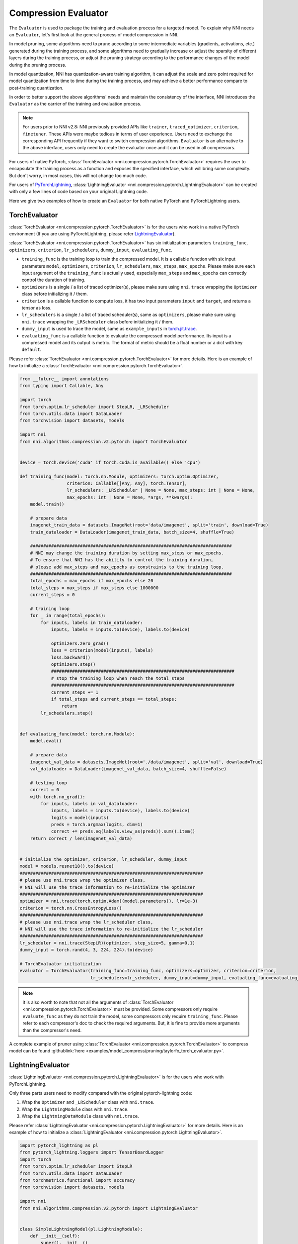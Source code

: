 Compression Evaluator
=====================

The ``Evaluator`` is used to package the training and evaluation process for a targeted model.
To explain why NNI needs an ``Evaluator``, let's first look at the general process of model compression in NNI.

In model pruning, some algorithms need to prune according to some intermediate variables (gradients, activations, etc.) generated during the training process,
and some algorithms need to gradually increase or adjust the sparsity of different layers during the training process,
or adjust the pruning strategy according to the performance changes of the model during the pruning process.

In model quantization, NNI has quantization-aware training algorithm,
it can adjust the scale and zero point required for model quantization from time to time during the training process,
and may achieve a better performance compare to post-training quantization.

In order to better support the above algorithms' needs and maintain the consistency of the interface,
NNI introduces the ``Evaluator`` as the carrier of the training and evaluation process.

.. note::
    For users prior to NNI v2.8: NNI previously provided APIs like ``trainer``, ``traced_optimizer``, ``criterion``, ``finetuner``.
    These APIs were maybe tedious in terms of user experience. Users need to exchange the corresponding API frequently if they want to switch compression algorithms.
    ``Evaluator`` is an alternative to the above interface, users only need to create the evaluator once and it can be used in all compressors.

For users of native PyTorch, :class:`TorchEvaluator <nni.compression.pytorch.TorchEvaluator>` requires the user to encapsulate the training process as a function and exposes the specified interface,
which will bring some complexity. But don't worry, in most cases, this will not change too much code.

For users of `PyTorchLightning <https://www.pytorchlightning.ai/>`__, :class:`LightningEvaluator <nni.compression.pytorch.LightningEvaluator>` can be created with only a few lines of code based on your original Lightning code.

Here we give two examples of how to create an ``Evaluator`` for both native PyTorch and PyTorchLightning users.

TorchEvaluator
--------------

:class:`TorchEvaluator <nni.compression.pytorch.TorchEvaluator>` is for the users who work in a native PyTorch environment (If you are using PyTorchLightning, please refer `LightningEvaluator`_).

:class:`TorchEvaluator <nni.compression.pytorch.TorchEvaluator>` has six initialization parameters ``training_func``, ``optimizers``, ``criterion``, ``lr_schedulers``,
``dummy_input``, ``evaluating_func``.

* ``training_func`` is the training loop to train the compressed model.
  It is a callable function with six input parameters ``model``, ``optimizers``,
  ``criterion``, ``lr_schedulers``, ``max_steps``, ``max_epochs``.
  Please make sure each input argument of the ``training_func`` is actually used,
  especially ``max_steps`` and ``max_epochs`` can correctly control the duration of training.
* ``optimizers`` is a single / a list of traced optimizer(s),
  please make sure using ``nni.trace`` wrapping the ``Optimizer`` class before initializing it / them.
* ``criterion`` is a callable function to compute loss, it has two input parameters ``input`` and ``target``, and returns a tensor as loss.
* ``lr_schedulers`` is a single / a list of traced scheduler(s), same as ``optimizers``,
  please make sure using ``nni.trace`` wrapping the ``_LRScheduler`` class before initializing it / them.
* ``dummy_input`` is used to trace the model, same as ``example_inputs``
  in `torch.jit.trace <https://pytorch.org/docs/stable/generated/torch.jit.trace.html?highlight=torch%20jit%20trace#torch.jit.trace>`_.
* ``evaluating_func`` is a callable function to evaluate the compressed model performance. Its input is a compressed model and its output is metric.
  The format of metric should be a float number or a dict with key ``default``.

Please refer :class:`TorchEvaluator <nni.compression.pytorch.TorchEvaluator>` for more details.
Here is an example of how to initialize a :class:`TorchEvaluator <nni.compression.pytorch.TorchEvaluator>`.

.. code-block:: python

    from __future__ import annotations
    from typing import Callable, Any

    import torch
    from torch.optim.lr_scheduler import StepLR, _LRScheduler
    from torch.utils.data import DataLoader
    from torchvision import datasets, models

    import nni
    from nni.algorithms.compression.v2.pytorch import TorchEvaluator


    device = torch.device('cuda' if torch.cuda.is_available() else 'cpu')

    def training_func(model: torch.nn.Module, optimizers: torch.optim.Optimizer,
                      criterion: Callable[[Any, Any], torch.Tensor],
                      lr_schedulers: _LRScheduler | None = None, max_steps: int | None = None,
                      max_epochs: int | None = None, *args, **kwargs):
        model.train()

        # prepare data
        imagenet_train_data = datasets.ImageNet(root='data/imagenet', split='train', download=True)
        train_dataloader = DataLoader(imagenet_train_data, batch_size=4, shuffle=True)

        #############################################################################
        # NNI may change the training duration by setting max_steps or max_epochs.
        # To ensure that NNI has the ability to control the training duration,
        # please add max_steps and max_epochs as constraints to the training loop.
        #############################################################################
        total_epochs = max_epochs if max_epochs else 20
        total_steps = max_steps if max_steps else 1000000
        current_steps = 0

        # training loop
        for _ in range(total_epochs):
            for inputs, labels in train_dataloader:
                inputs, labels = inputs.to(device), labels.to(device)

                optimizers.zero_grad()
                loss = criterion(model(inputs), labels)
                loss.backward()
                optimizers.step()
                ######################################################################
                # stop the training loop when reach the total_steps
                ######################################################################
                current_steps += 1
                if total_steps and current_steps == total_steps:
                    return
            lr_schedulers.step()


    def evaluating_func(model: torch.nn.Module):
        model.eval()

        # prepare data
        imagenet_val_data = datasets.ImageNet(root='./data/imagenet', split='val', download=True)
        val_dataloader = DataLoader(imagenet_val_data, batch_size=4, shuffle=False)

        # testing loop
        correct = 0
        with torch.no_grad():
            for inputs, labels in val_dataloader:
                inputs, labels = inputs.to(device), labels.to(device)
                logits = model(inputs)
                preds = torch.argmax(logits, dim=1)
                correct += preds.eq(labels.view_as(preds)).sum().item()
        return correct / len(imagenet_val_data)


    # initialize the optimizer, criterion, lr_scheduler, dummy_input
    model = models.resnet18().to(device)
    ######################################################################
    # please use nni.trace wrap the optimizer class,
    # NNI will use the trace information to re-initialize the optimizer
    ######################################################################
    optimizer = nni.trace(torch.optim.Adam)(model.parameters(), lr=1e-3)
    criterion = torch.nn.CrossEntropyLoss()
    ######################################################################
    # please use nni.trace wrap the lr_scheduler class,
    # NNI will use the trace information to re-initialize the lr_scheduler
    ######################################################################
    lr_scheduler = nni.trace(StepLR)(optimizer, step_size=5, gamma=0.1)
    dummy_input = torch.rand(4, 3, 224, 224).to(device)

    # TorchEvaluator initialization
    evaluator = TorchEvaluator(training_func=training_func, optimizers=optimizer, criterion=criterion,
                               lr_schedulers=lr_scheduler, dummy_input=dummy_input, evaluating_func=evaluating_func)


.. note::
    It is also worth to note that not all the arguments of :class:`TorchEvaluator <nni.compression.pytorch.TorchEvaluator>` must be provided.
    Some compressors only require ``evaluate_func`` as they do not train the model, some compressors only require ``training_func``.
    Please refer to each compressor's doc to check the required arguments.
    But, it is fine to provide more arguments than the compressor's need.


A complete example of pruner using :class:`TorchEvaluator <nni.compression.pytorch.TorchEvaluator>` to compress model can be found :githublink:`here <examples/model_compress/pruning/taylorfo_torch_evaluator.py>`.


LightningEvaluator
------------------
:class:`LightningEvaluator <nni.compression.pytorch.LightningEvaluator>` is for the users who work with PyTorchLightning.

Only three parts users need to modify compared with the original pytorch-lightning code:

1. Wrap the ``Optimizer`` and ``_LRScheduler`` class with ``nni.trace``.
2. Wrap the ``LightningModule`` class with ``nni.trace``.
3. Wrap the ``LightningDataModule`` class with ``nni.trace``.

Please refer :class:`LightningEvaluator <nni.compression.pytorch.LightningEvaluator>` for more details.
Here is an example of how to initialize a :class:`LightningEvaluator <nni.compression.pytorch.LightningEvaluator>`.

.. code-block:: python

    import pytorch_lightning as pl
    from pytorch_lightning.loggers import TensorBoardLogger
    import torch
    from torch.optim.lr_scheduler import StepLR
    from torch.utils.data import DataLoader
    from torchmetrics.functional import accuracy
    from torchvision import datasets, models

    import nni
    from nni.algorithms.compression.v2.pytorch import LightningEvaluator


    class SimpleLightningModel(pl.LightningModule):
        def __init__(self):
            super().__init__()
            self.model = models.resnet18()
            self.criterion = torch.nn.CrossEntropyLoss()

        def forward(self, x):
            return self.model(x)

        def training_step(self, batch, batch_idx):
            x, y = batch
            logits = self(x)
            loss = self.criterion(logits, y)
            self.log("train_loss", loss)
            return loss

        def evaluate(self, batch, stage=None):
            x, y = batch
            logits = self(x)
            loss = self.criterion(logits, y)
            preds = torch.argmax(logits, dim=1)
            acc = accuracy(preds, y)

            if stage:
                self.log(f"default", loss, prog_bar=False)
                self.log(f"{stage}_loss", loss, prog_bar=True)
                self.log(f"{stage}_acc", acc, prog_bar=True)

        def validation_step(self, batch, batch_idx):
            self.evaluate(batch, "val")

        def test_step(self, batch, batch_idx):
            self.evaluate(batch, "test")

        #####################################################################
        # please pay attention to this function,
        # using nni.trace trace the optimizer and lr_scheduler class.
        #####################################################################
        def configure_optimizers(self):
            optimizer = nni.trace(torch.optim.SGD)(
                self.parameters(),
                lr=0.01,
                momentum=0.9,
                weight_decay=5e-4,
            )
            scheduler_dict = {
                "scheduler": nni.trace(StepLR)(
                    optimizer,
                    step_size=5,
                    amma=0.1
                ),
                "interval": "epoch",
            }
            return {"optimizer": optimizer, "lr_scheduler": scheduler_dict}


    class ImageNetDataModule(pl.LightningDataModule):
        def __init__(self, data_dir: str = "./data/imagenet"):
            super().__init__()
            self.data_dir = data_dir

        def prepare_data(self):
            # download
            datasets.ImageNet(self.data_dir, split='train', download=True)
            datasets.ImageNet(self.data_dir, split='val', download=True)

        def setup(self, stage: str | None = None):
            if stage == "fit" or stage is None:
                self.imagenet_train_data = datasets.ImageNet(root='data/imagenet', split='train')
                self.imagenet_val_data = datasets.ImageNet(root='./data/imagenet', split='val')

            if stage == "test" or stage is None:
                self.imagenet_test_data = datasets.ImageNet(root='./data/imagenet', split='val')

            if stage == "predict" or stage is None:
                self.imagenet_predict_data = datasets.ImageNet(root='./data/imagenet', split='val')

        def train_dataloader(self):
            return DataLoader(self.imagenet_train_data, batch_size=4)

        def val_dataloader(self):
            return DataLoader(self.imagenet_val_data, batch_size=4)

        def test_dataloader(self):
            return DataLoader(self.imagenet_test_data, batch_size=4)

        def predict_dataloader(self):
            return DataLoader(self.imagenet_predict_data, batch_size=4)

    #####################################################################
    # please use nni.trace wrap the pl.Trainer class,
    # NNI will use the trace information to re-initialize the trainer
    #####################################################################
    pl_trainer = nni.trace(pl.Trainer)(
        accelerator='auto',
        devices=1,
        max_epochs=1,
        max_steps=50,
        logger=TensorBoardLogger('./lightning_logs', name="resnet"),
    )

    #####################################################################
    # please use nni.trace wrap the pl.LightningDataModule class,
    # NNI will use the trace information to re-initialize the datamodule
    #####################################################################
    pl_data = nni.trace(ImageNetDataModule)(data_dir='./data/imagenet')

    evaluator = LightningEvaluator(pl_trainer, pl_data)


.. note::
    In ``LightningModule.configure_optimizers``, user should use traced ``torch.optim.Optimizer`` and traced ``torch.optim._LRScheduler``.
    It's for NNI can get the initialization parameters of the optimizers and lr_schedulers.

    .. code-block:: python

        class SimpleModel(pl.LightningModule):
            ...

            def configure_optimizers(self):
                optimizers = nni.trace(torch.optim.SGD)(model.parameters(), lr=0.001)
                lr_schedulers = nni.trace(ExponentialLR)(optimizer=optimizers, gamma=0.1)
                return optimizers, lr_schedulers


A complete example of pruner using :class:`LightningEvaluator <nni.compression.pytorch.LightningEvaluator>` to compress model can be found :githublink:`here <examples/model_compress/pruning/taylorfo_lightning_evaluator.py>`.
